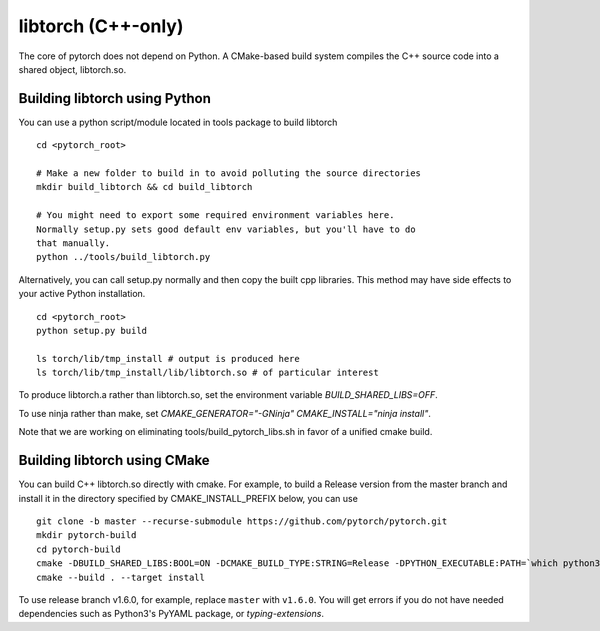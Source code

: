 libtorch (C++-only)
===================

The core of pytorch does not depend on Python. A
CMake-based build system compiles the C++ source code into a shared
object, libtorch.so.

Building libtorch using Python
------------------------------

You can use a python script/module located in tools package to build libtorch
::
   cd <pytorch_root>

   # Make a new folder to build in to avoid polluting the source directories
   mkdir build_libtorch && cd build_libtorch

   # You might need to export some required environment variables here.
   Normally setup.py sets good default env variables, but you'll have to do
   that manually.
   python ../tools/build_libtorch.py


Alternatively, you can call setup.py normally and then copy the built cpp libraries. This method may have side effects to your active Python installation.
::
   cd <pytorch_root>
   python setup.py build

   ls torch/lib/tmp_install # output is produced here
   ls torch/lib/tmp_install/lib/libtorch.so # of particular interest

To produce libtorch.a rather than libtorch.so, set the environment variable `BUILD_SHARED_LIBS=OFF`.

To use ninja rather than make, set `CMAKE_GENERATOR="-GNinja" CMAKE_INSTALL="ninja install"`.

Note that we are working on eliminating tools/build_pytorch_libs.sh in favor of a unified cmake build.

Building libtorch using CMake
--------------------------------------

You can build C++ libtorch.so directly with cmake.  For example, to build a Release version from the master branch and install it in the directory specified by CMAKE_INSTALL_PREFIX below, you can use
::
   git clone -b master --recurse-submodule https://github.com/pytorch/pytorch.git
   mkdir pytorch-build
   cd pytorch-build
   cmake -DBUILD_SHARED_LIBS:BOOL=ON -DCMAKE_BUILD_TYPE:STRING=Release -DPYTHON_EXECUTABLE:PATH=`which python3` -DCMAKE_INSTALL_PREFIX:PATH=../pytorch-install ../pytorch
   cmake --build . --target install

To use release branch v1.6.0, for example, replace ``master`` with ``v1.6.0``.  You will get errors if you do not have needed dependencies such as Python3's PyYAML package, or `typing-extensions`.
